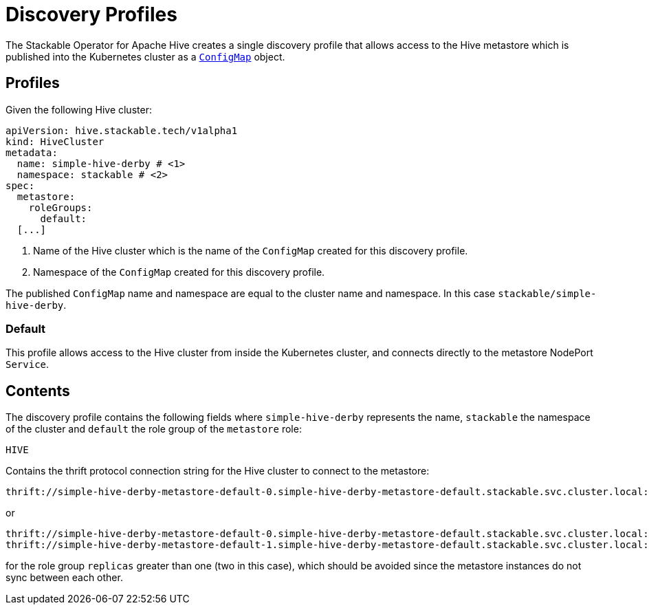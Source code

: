 :clusterName: simple-hive-derby
:namespace: stackable
:metastorePort: 9083
:roleGroup: default

= Discovery Profiles

The Stackable Operator for Apache Hive creates a single discovery profile that allows access to the Hive metastore which is published into the Kubernetes cluster as a
https://kubernetes.io/docs/reference/generated/kubernetes-api/v1.23/#configmap-v1-core[`ConfigMap`] object.

== Profiles

Given the following Hive cluster:

[subs="attributes"]
----
apiVersion: hive.stackable.tech/v1alpha1
kind: HiveCluster
metadata:
  name: {clusterName} # <1>
  namespace: {namespace} # <2>
spec:
  metastore:
    roleGroups:
      {roleGroup}:
  [...]
----
<1> Name of the Hive cluster which is the name of the `ConfigMap` created for this discovery profile.
<2> Namespace of the `ConfigMap` created for this discovery profile.

The published `ConfigMap` name and namespace are equal to the cluster name and namespace. In this case `{namespace}/{clusterName}`.

=== Default

This profile allows access to the Hive cluster from inside the Kubernetes cluster, and connects directly to the metastore NodePort `Service`.

== Contents

The discovery profile contains the following fields where `{clusterName}` represents the name, `{namespace}` the namespace of the cluster and `{roleGroup}` the role group of the `metastore` role:

`HIVE`::
====
Contains the thrift protocol connection string for the Hive cluster to connect to the metastore:
[subs="attributes"]
  thrift://{clusterName}-metastore-{roleGroup}-0.{clusterName}-metastore-{roleGroup}.{namespace}.svc.cluster.local:{metastorePort}

or

[subs="attributes"]
  thrift://{clusterName}-metastore-{roleGroup}-0.{clusterName}-metastore-{roleGroup}.{namespace}.svc.cluster.local:{metastorePort}
  thrift://{clusterName}-metastore-{roleGroup}-1.{clusterName}-metastore-{roleGroup}.{namespace}.svc.cluster.local:{metastorePort}

for the role group `replicas` greater than one (two in this case), which should be avoided since the metastore instances do not sync between each other.
====
